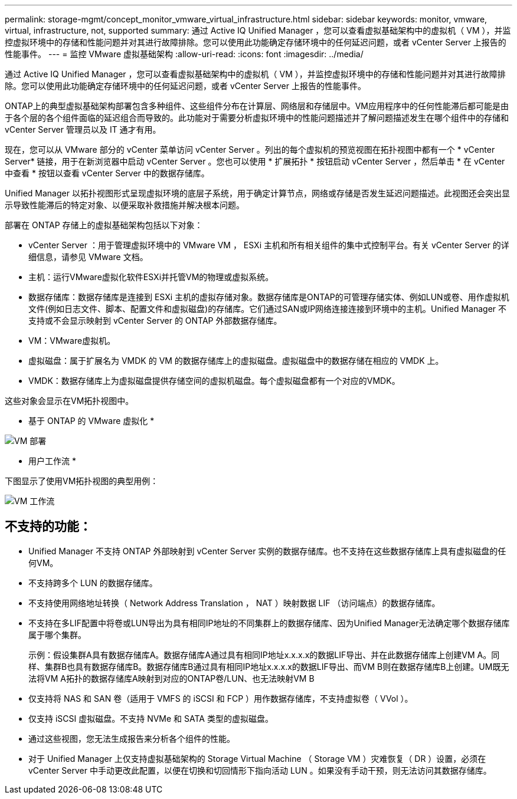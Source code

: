 ---
permalink: storage-mgmt/concept_monitor_vmware_virtual_infrastructure.html 
sidebar: sidebar 
keywords: monitor, vmware, virtual, infrastructure, not, supported 
summary: 通过 Active IQ Unified Manager ，您可以查看虚拟基础架构中的虚拟机（ VM ），并监控虚拟环境中的存储和性能问题并对其进行故障排除。您可以使用此功能确定存储环境中的任何延迟问题，或者 vCenter Server 上报告的性能事件。 
---
= 监控 VMware 虚拟基础架构
:allow-uri-read: 
:icons: font
:imagesdir: ../media/


[role="lead"]
通过 Active IQ Unified Manager ，您可以查看虚拟基础架构中的虚拟机（ VM ），并监控虚拟环境中的存储和性能问题并对其进行故障排除。您可以使用此功能确定存储环境中的任何延迟问题，或者 vCenter Server 上报告的性能事件。

ONTAP上的典型虚拟基础架构部署包含多种组件、这些组件分布在计算层、网络层和存储层中。VM应用程序中的任何性能滞后都可能是由于各个层的各个组件面临的延迟组合而导致的。此功能对于需要分析虚拟环境中的性能问题描述并了解问题描述发生在哪个组件中的存储和 vCenter Server 管理员以及 IT 通才有用。

现在，您可以从 VMware 部分的 vCenter 菜单访问 vCenter Server 。列出的每个虚拟机的预览视图在拓扑视图中都有一个 * vCenter Server* 链接，用于在新浏览器中启动 vCenter Server 。您也可以使用 * 扩展拓扑 * 按钮启动 vCenter Server ，然后单击 * 在 vCenter 中查看 * 按钮以查看 vCenter Server 中的数据存储库。

Unified Manager 以拓扑视图形式呈现虚拟环境的底层子系统，用于确定计算节点，网络或存储是否发生延迟问题描述。此视图还会突出显示导致性能滞后的特定对象、以便采取补救措施并解决根本问题。

部署在 ONTAP 存储上的虚拟基础架构包括以下对象：

* vCenter Server ：用于管理虚拟环境中的 VMware VM ， ESXi 主机和所有相关组件的集中式控制平台。有关 vCenter Server 的详细信息，请参见 VMware 文档。
* 主机：运行VMware虚拟化软件ESXi并托管VM的物理或虚拟系统。
* 数据存储库：数据存储库是连接到 ESXi 主机的虚拟存储对象。数据存储库是ONTAP的可管理存储实体、例如LUN或卷、用作虚拟机文件(例如日志文件、脚本、配置文件和虚拟磁盘)的存储库。它们通过SAN或IP网络连接连接到环境中的主机。Unified Manager 不支持或不会显示映射到 vCenter Server 的 ONTAP 外部数据存储库。
* VM：VMware虚拟机。
* 虚拟磁盘：属于扩展名为 VMDK 的 VM 的数据存储库上的虚拟磁盘。虚拟磁盘中的数据存储在相应的 VMDK 上。
* VMDK：数据存储库上为虚拟磁盘提供存储空间的虚拟机磁盘。每个虚拟磁盘都有一个对应的VMDK。


这些对象会显示在VM拓扑视图中。

* 基于 ONTAP 的 VMware 虚拟化 *

image::../media/vm_deployment.gif[VM 部署]

* 用户工作流 *

下图显示了使用VM拓扑视图的典型用例：

image::../media/vm_workflow.gif[VM 工作流]



== 不支持的功能：

* Unified Manager 不支持 ONTAP 外部映射到 vCenter Server 实例的数据存储库。也不支持在这些数据存储库上具有虚拟磁盘的任何VM。
* 不支持跨多个 LUN 的数据存储库。
* 不支持使用网络地址转换（ Network Address Translation ， NAT ）映射数据 LIF （访问端点）的数据存储库。
* 不支持在多LIF配置中将卷或LUN导出为具有相同IP地址的不同集群上的数据存储库、因为Unified Manager无法确定哪个数据存储库属于哪个集群。
+
示例：假设集群A具有数据存储库A。数据存储库A通过具有相同IP地址x.x.x.x的数据LIF导出、并在此数据存储库上创建VM A。同样、集群B也具有数据存储库B。数据存储库B通过具有相同IP地址x.x.x.x的数据LIF导出、而VM B则在数据存储库B上创建。UM既无法将VM A拓扑的数据存储库A映射到对应的ONTAP卷/LUN、也无法映射VM B

* 仅支持将 NAS 和 SAN 卷（适用于 VMFS 的 iSCSI 和 FCP ）用作数据存储库，不支持虚拟卷（ VVol ）。
* 仅支持 iSCSI 虚拟磁盘。不支持 NVMe 和 SATA 类型的虚拟磁盘。
* 通过这些视图，您无法生成报告来分析各个组件的性能。
* 对于 Unified Manager 上仅支持虚拟基础架构的 Storage Virtual Machine （ Storage VM ）灾难恢复（ DR ）设置，必须在 vCenter Server 中手动更改此配置，以便在切换和切回情形下指向活动 LUN 。如果没有手动干预，则无法访问其数据存储库。

